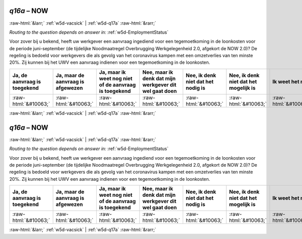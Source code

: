 .. _w5d-q16a: 

 
 .. role:: raw-html(raw) 
        :format: html 
 
`q16a` – NOW
=================== 


:raw-html:`&larr;` :ref:`w5d-vacsick` | :ref:`w5d-q17a` :raw-html:`&rarr;` 
 
*Routing to the question depends on answer in:* :ref:`w5d-EmploymentStatus` 

Voor zover bij u bekend, heeft uw werkgever een aanvraag ingediend voor een tegemoetkoming in de loonkosten voor de periode juni-september (de tijdelijke Noodmaatregel Overbrugging Werkgelegenheid 2.0, afgekort de NOW 2.0)? De regeling is bedoeld voor werkgevers die als gevolg van het coronavirus kampen met een omzetverlies van ten minste 20%. Zij kunnen bij het UWV een aanvraag indienen voor een tegemoetkoming in de loonkosten.
 
.. csv-table:: 
   :delim: | 
   :header: Ja, de aanvraag is toegekend|Ja, maar de aanvraag is afgewezen|Ja, maar ik weet nog niet of de aanvraag is toegekend|Nee, maar ik denk dat mijn werkgever dit wel gaat doen|Nee, ik denk niet dat het nodig is|Nee, ik denk niet dat het mogelijk is|Ik weet het niet
 
           :raw-html:`&#10063;`|:raw-html:`&#10063;`|:raw-html:`&#10063;`|:raw-html:`&#10063;`|:raw-html:`&#10063;`|:raw-html:`&#10063;`|:raw-html:`&#10063;` 

.. image:: ../_screenshots/w5-q16a.png 


:raw-html:`&larr;` :ref:`w5d-vacsick` | :ref:`w5d-q17a` :raw-html:`&rarr;` 
 
.. _w5d-q16a: 

 
 .. role:: raw-html(raw) 
        :format: html 
 
`q16a` – NOW
=================== 


:raw-html:`&larr;` :ref:`w5d-vacsick` | :ref:`w5d-q17a` :raw-html:`&rarr;` 
 
*Routing to the question depends on answer in:* :ref:`w5d-EmploymentStatus` 

Voor zover bij u bekend, heeft uw werkgever een aanvraag ingediend voor een tegemoetkoming in de loonkosten voor de periode juni-september (de tijdelijke Noodmaatregel Overbrugging Werkgelegenheid 2.0, afgekort de NOW 2.0)? De regeling is bedoeld voor werkgevers die als gevolg van het coronavirus kampen met een omzetverlies van ten minste 20%. Zij kunnen bij het UWV een aanvraag indienen voor een tegemoetkoming in de loonkosten.
 
.. csv-table:: 
   :delim: | 
   :header: Ja, de aanvraag is toegekend|Ja, maar de aanvraag is afgewezen|Ja, maar ik weet nog niet of de aanvraag is toegekend|Nee, maar ik denk dat mijn werkgever dit wel gaat doen|Nee, ik denk niet dat het nodig is|Nee, ik denk niet dat het mogelijk is|Ik weet het niet
 
           :raw-html:`&#10063;`|:raw-html:`&#10063;`|:raw-html:`&#10063;`|:raw-html:`&#10063;`|:raw-html:`&#10063;`|:raw-html:`&#10063;`|:raw-html:`&#10063;` 

.. image:: ../_screenshots/w5-q16a.png 


:raw-html:`&larr;` :ref:`w5d-vacsick` | :ref:`w5d-q17a` :raw-html:`&rarr;` 
 
